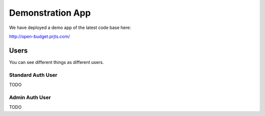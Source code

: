 
Demonstration App
===============

We have deployed a demo app of the latest code base here:

http://open-budget.prjts.com/

Users
-----

You can see different things as different users.

Standard Auth User
~~~~~~~~~~~~~~~~~~

TODO

Admin Auth User
~~~~~~~~~~~~~~~

TODO
